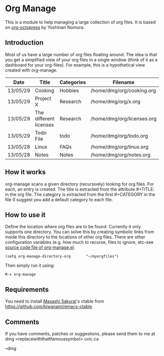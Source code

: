 * Org Manage

This is a module to help managing a large collection of org files. It
is based on [[https://github.com/yoshinari-nomura/org-octopress][org-octopress]] by Yoshinari Nomura.


** Introduction

Most of us have a large number of org files floating around. The idea
is that you get a simplified view of your org files in a single window
(think of it as a dashboard for your org-files). For example, this is
a hypothetical view created with org-manage.


| Date     | Title                  | Categories | Filename                   |
|----------+------------------------+------------+----------------------------|
| 13/05/29 | Cooking                | Hobbies    | /home/dmg/org/cooking.org  |
| 13/05/29 | Project X              | Research   | /home/dmg/org/x.org        |
| 13/05/29 | The different licenses | Research   | /home/dmg/org/licenses.org |
| 13/05/29 | Todo File              | todo       | /home/dmg/org/todo.org     |
| 13/05/28 | Linux                  | FAQs       | /home/dmg/org/linux.org    |
| 13/05/28 | Notes                  | Notes      | /home/dmg/org/notes.org    |

** How it works

org-manage scans a given directory (recursively) looking for org
files. For each, an entry is created. The title is extracted from the
attribute #+TITLE: in the org file. The category is extracted from the
first #+CATEGORY in the file (I suggest you add a default category to
each file.

** How to use it

Define the location where org files are to be found. Currently it only
supports one directory. You can solve this by creating symbolic links
from inside this directory to the locations of other org files. There
are other configuration variables (e.g. how much to recurse, files to
ignore, etc--see [[./org-manage.el][source code file of org-manage.el]].

#+BEGIN_SRC emacs_lisp
(setq org-manage-directory-org       "~/myorgfiles")
#+END_SRC

Then simply run it using:

#+BEGIN_SRC emacs_lisp
M-x org-manage
#+END_SRC

** Requirements

You need to install [[https://github.com/kiwanami][Masashi Sakurai]]'s ctable from https://github.com/kiwanami/emacs-ctable

** Comments 

If you have comments, patches or suggestions, please send them to me
at dmg <replacewiththattfamoussymbol> uvic.ca

--dmg




